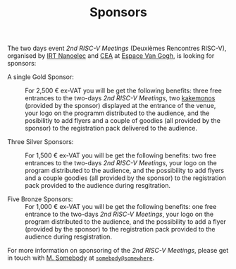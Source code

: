 #+STARTUP: showall
#+OPTIONS: toc:nil
#+title: Sponsors

The two days event /2nd RISC-V Meetings/ (Deuxièmes Rencontres
RISC-V), organised by [[http://www.irtnanoelec.fr][IRT Nanoelec]] and [[http://www.cea.fr][CEA]] at [[https://espace-van-gogh.com][Espace Van Gogh]], is
looking for sponsors:

 - A single Gold Sponsor: :: For 2,500 € ex-VAT you will be get the
      following benefits: three free entrances to the two-days /2nd
      RISC-V Meetings/, two [[https://fr.wikipedia.org/wiki/Kakemono#Publicit%25C3%25A9][kakemonos]] (provided by the sponsor)
      displayed at the entrance of the venue, your logo on the
      programm distributed to the audience, and the posibilitiy to add
      flyers and a couple of goodies (all provided by the sponsor) to
      the registration pack delivered to the audience.

 - Three Silver Sponsors: :: For 1,500 € ex-VAT you will be get the
      following benefits: two free entrances to the two-days /2nd
      RISC-V Meetings/, your logo on the program distributed to the
      audience, and the possibility to add flyers and a couple goodies
      (all provided by the sponsor) to the registration pack provided
      to the audience during resgitration.

 - Five Bronze Sponsors: :: For 1,000 € ex-VAT you will be get the
      following benefits: one free entrance to the two-days /2nd
      RISC-V Meetings/, your logo on the program distributed to the
      audience, and the possibility to add a flyer (provided by the
      sponsor) to the registration pack provided to the audience
      during resgistration.

For more information on sponsoring of the /2nd RISC-V Meetings/,
please get in touch with [[mailto:somebody@somewher][M. Somebody]] at [[mailo:somebody@somewhere][=somebody@somewhere=]].

#+BEGIN_EXPORT html
<p>
<a href="http://www.cea-tech.fr">
<img src="./media/logo_CEA.png" alt="Logo CEA" title="CEA" data-align="center" height="100" /></a>

<a href="http://www.irtnanoelec.fr/fr/">
<img src="./media/IRT-nanoelec.png" alt="Logo IRT Nanoelec" title="IRT" data-align="center" height="100" /></a>

</p>
#+END_EXPORT

# pour insérer du html :
# 1. générer d'abord du html approximatif à partif du .org,
# 2. ouvrir le source html produit
# 3. copier dans un BEGIN_EXPORT html
